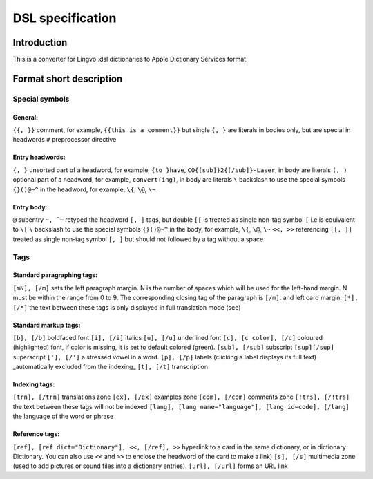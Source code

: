 =================
DSL specification
=================

Introduction
============

This is a converter for Lingvo .dsl dictionaries to Apple Dictionary Services format.

Format short description
========================

Special symbols
---------------

General:
~~~~~~~~

``{{, }}``
comment, for example, ``{{this is a comment}}`` but single ``{, }`` are literals in bodies only, but are special in headwords
``#``
preprocessor directive

Entry headwords:
~~~~~~~~~~~~~~~

``{, }``
unsorted part of a headword, for example, ``{to }have``, ``CO{[sub]}2{[/sub]}-Laser``, in body are literals
``(, )``
optional part of a headword, for example, ``convert(ing)``, in body are literals
``\``
backslash to use the special symbols ``{}()@~^`` in the headword, for example, ``\{``, ``\@``, ``\~``

Entry body:
~~~~~~~~~~~

``@``
subentry
``~, ^~``
retyped the headword
``[, ]``
tags, but double ``[[`` is treated as single non-tag symbol ``[`` i.e is equivalent to ``\[``
``\``
backslash to use the special symbols ``{}()@~^`` in the body, for example, ``\{``, ``\@``, ``\~``
``<<, >>``
referencing
``[[, ]]``
treated as single non-tag symbol ``[, ]`` but should not followed by a tag without a space

Tags
----

Standard paragraphing tags:
~~~~~~~~~~~~~~~~~~~~~~~~~~~

``[mN], [/m]``
sets the left paragraph margin. N is the number of spaces which will be used for the left-hand margin. N must be within the range from 0 to 9. The corresponding closing tag of the paragraph is ``[/m]``. and left card margin.
``[*], [/*]``
the text between these tags is only displayed in full translation mode (see)

Standard markup tags:
~~~~~~~~~~~~~~~~~~~~~

``[b], [/b]``
boldfaced font
``[i], [/i]``
italics
``[u], [/u]``
underlined font
``[c], [c color], [/c]``
coloured (highlighted) font, if color is missing, it is set to default colored (green).
``[sub], [/sub]``
subscript
``[sup][/sup]``
superscript
``['], [/']``
a stressed vowel in a word.
``[p], [/p]``
labels (clicking a label displays its full text) _automatically excluded from the indexing_
``[t], [/t]``
transcription

Indexing tags:
~~~~~~~~~~~~~~

``[trn], [/trn]``
translations zone
``[ex], [/ex]``
examples zone
``[com], [/com]``
comments zone
``[!trs], [/!trs]``
the text between these tags will not be indexed
``[lang], [lang name="language"], [lang id=code], [/lang]``
the language of the word or phrase

Reference tags:
~~~~~~~~~~~~~~~

``[ref], [ref dict="Dictionary"], <<, [/ref], >>``
hyperlink to a card in the same dictionary, or in dictionary Dictionary. You can also use ``<<`` and ``>>`` to enclose the headword of the card to make a link)
``[s], [/s]``
multimedia zone (used to add pictures or sound files into a dictionary entries).
``[url], [/url]``
forms an URL link
